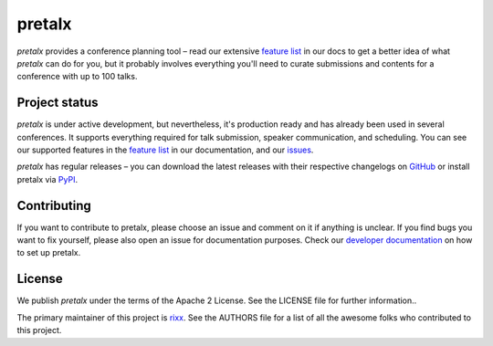 pretalx |logo|
==============

.. image:: https://travis-ci.org/pretalx/pretalx.svg?branch=master
   :target: https://travis-ci.org/pretalx/pretalx
   :alt: Continuous integration

.. image:: https://codecov.io/gh/pretalx/pretalx/branch/master/graph/badge.svg
   :target: https://codecov.io/gh/pretalx/pretalx
   :alt: Coverage


.. image:: https://readthedocs.org/projects/pretalx/badge/?version=latest
   :target: https://docs.pretalx.org/en/latest/
   :alt: Documentation

`pretalx` provides a conference planning tool – read our extensive `feature
list`_ in our docs to get a better idea of what `pretalx` can do for you,
but it probably involves everything you'll need to curate submissions and
contents for a conference with up to 100 talks.

Project status
--------------
`pretalx` is under active development, but nevertheless, it's production ready
and has already been used in several conferences. It supports everything
required for talk submission, speaker communication, and scheduling. You can
see our supported features in the `feature list`_ in our documentation, and our
issues_.

`pretalx` has regular releases – you can download the latest releases with
their respective changelogs on GitHub_ or install pretalx via PyPI_.

Contributing
------------
If you want to contribute to pretalx, please choose an issue and comment on it
if anything is unclear. If you find bugs you want to fix yourself, please also
open an issue for documentation purposes.
Check our `developer documentation`_ on how to set up pretalx.

License
-------
We publish `pretalx` under the terms of the Apache 2 License. See the LICENSE
file for further information..

The primary maintainer of this project is rixx_.
See the AUTHORS file for a list of all the awesome folks who contributed to
this project.


.. |logo| image:: https://raw.githubusercontent.com/pretalx/pretalx/master/assets/favicon-32x32.png
   :alt: pretalx logo
   :target: https://pretalx.org
.. _issues: https://github.com/pretalx/pretalx/issues/
.. _rixx: https://github.com/rixx
.. _feature list: https://pretalx.readthedocs.io/en/latest/features.html
.. _developer documentation: https://pretalx.readthedocs.io/en/latest/contribute/index.html
.. _GitHub: https://github.com/pretalx/pretalx/release/
.. _PyPI: https://pypi.python.org/pypi/pretalx

